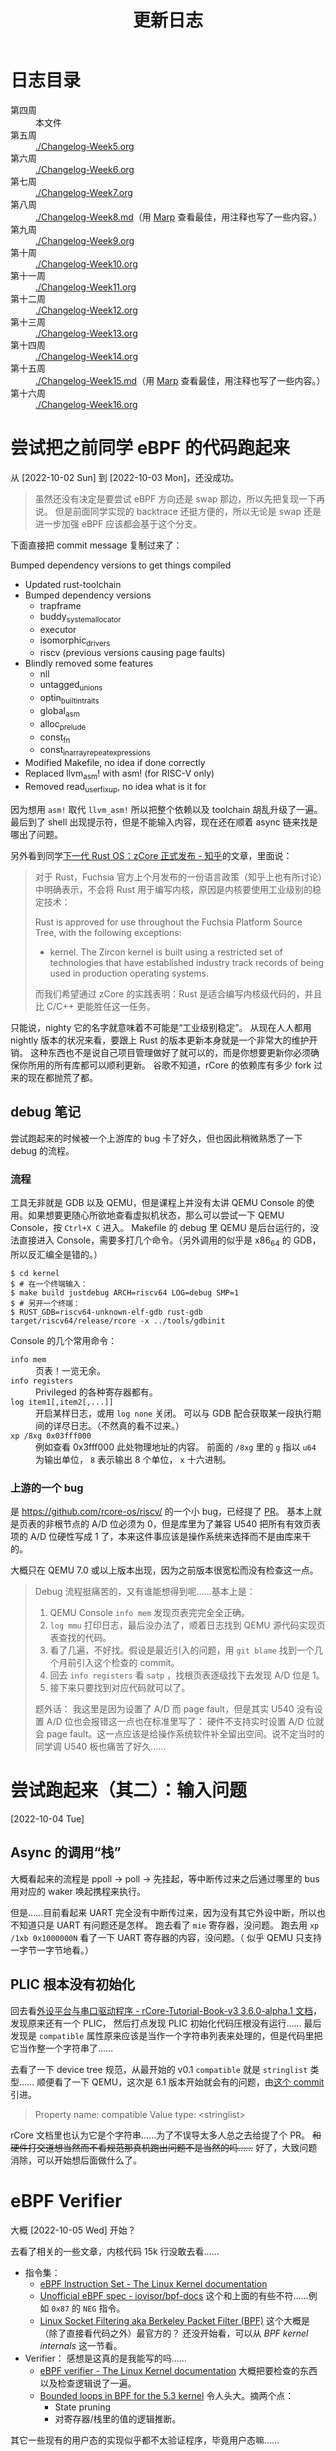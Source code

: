 #+title: 更新日志

* 日志目录

- 第四周 :: 本文件
- 第五周 :: [[./Changelog-Week5.org]]
- 第六周 :: [[./Changelog-Week6.org]]
- 第七周 :: [[./Changelog-Week7.org]]
- 第八周 :: [[./Changelog-Week8.md]]（用 [[https://marp.app/][Marp]] 查看最佳，用注释也写了一些内容。）
- 第九周 :: [[./Changelog-Week9.org]]
- 第十周 :: [[./Changelog-Week10.org]]
- 第十一周 :: [[./Changelog-Week11.org]]
- 第十二周 :: [[./Changelog-Week12.org]]
- 第十三周 :: [[./Changelog-Week13.org]]
- 第十四周 :: [[./Changelog-Week14.org]]
- 第十五周 :: [[./Changelog-Week15.md]]（用 [[https://marp.app/][Marp]] 查看最佳，用注释也写了一些内容。）
- 第十六周 :: [[./Changelog-Week16.org]]

* 尝试把之前同学 eBPF 的代码跑起来
从 [2022-10-02 Sun] 到 [2022-10-03 Mon]，还没成功。

#+begin_quote
虽然还没有决定是要尝试 eBPF 方向还是 swap 那边，所以先把复现一下再说。
但是前面同学实现的 backtrace 还挺方便的，所以无论是 swap 还是进一步加强 eBPF 应该都会基于这个分支。
#+end_quote

下面直接把 commit message 复制过来了：

    Bumped dependency versions to get things compiled

    * Updated rust-toolchain
    * Bumped dependency versions
      - trapframe
      - buddy_system_allocator
      - executor
      - isomorphic_drivers
      - riscv (previous versions causing page faults)
    * Blindly removed some features
      - nll
      - untagged_unions
      - optin_builtin_traits
      - global_asm
      - alloc_prelude
      - const_fn
      - const_in_array_repeat_expressions
    * Modified Makefile, no idea if done correctly
    * Replaced llvm_asm! with asm! (for RISC-V only)
    * Removed read_user_fixup, no idea what is it for

因为想用 ~asm!~ 取代 ~llvm_asm!~ 所以把整个依赖以及 toolchain 胡乱升级了一遍。
最后到了 shell 出现提示符，但是不能输入内容，现在还在顺着 async 链来找是哪出了问题。

另外看到同学[[https://zhuanlan.zhihu.com/p/137733625][下一代 Rust OS：zCore 正式发布 - 知乎]]的文章，里面说：

#+begin_quote
对于 Rust，Fuchsia 官方上个月发布的一份语言政策（知乎上也有所讨论）中明确表示，不会将 Rust 用于编写内核，原因是内核要使用工业级别的稳定技术：

    Rust is approved for use throughout the Fuchsia Platform Source Tree, with the following exceptions:
    * kernel. The Zircon kernel is built using a restricted set of technologies that have established industry track records of being used in production operating systems.

而我们希望通过 zCore 的实践表明：Rust 是适合编写内核级代码的，并且比 C/C++ 更能胜任这一任务。
#+end_quote

只能说，nighty 它的名字就意味着不可能是“工业级别稳定”。
从现在人人都用 nightly 版本的状况来看，要跟上 Rust 的版本更新本身就是一个非常大的维护开销。
这种东西也不是说自己项目管理做好了就可以的，而是你想要更新你必须确保你所用的所有库都可以顺利更新。
谷歌不知道，rCore 的依赖库有多少 fork 过来的现在都抛荒了都。

** debug 笔记

尝试跑起来的时候被一个上游库的 bug 卡了好久，但也因此稍微熟悉了一下 debug 的流程。

*** 流程

工具无非就是 GDB 以及 QEMU，但是课程上并没有太讲 QEMU Console 的使用。如果想要更随心所欲地查看虚拟机状态，那么可以尝试一下 QEMU Console，按 =Ctrl+X C= 进入。
Makefile 的 debug 里 QEMU 是后台运行的，没法直接进入 Console，需要多打几个命令。（另外调用的似乎是 x86_64 的 GDB，所以反汇编全是错的。）

#+begin_src console
  $ cd kernel
  $ # 在一个终端输入：
  $ make build justdebug ARCH=riscv64 LOG=debug SMP=1
  $ # 另开一个终端：
  $ RUST_GDB=riscv64-unknown-elf-gdb rust-gdb target/riscv64/release/rcore -x ../tools/gdbinit
#+end_src

Console 的几个常用命令：

- ~info mem~ :: 页表！一览无余。
- ~info registers~ :: Privileged 的各种寄存器都有。
- ~log item1[,item2[,...]]~ :: 开启某样日志，或用 ~log none~ 关闭。
  可以与 GDB 配合获取某一段执行期间的详尽日志。（不然真的看不过来。）
- ~xp /8xg 0x03fff000~ :: 例如查看 0x3fff000 此处物理地址的内容。
  前面的 =/8xg= 里的 =g= 指以 =u64= 为输出单位， =8= 表示输出 8 个单位， =x= 十六进制。

*** 上游的一个 bug

是 [[https://github.com/rcore-os/riscv/]] 的一个小 bug，已经提了 [[https://github.com/rcore-os/riscv/pull/8][PR]]。
基本上就是页表的非根节点的 A/D 位必须为 0，但是库里为了兼容 U540 把所有有效页表项的 A/D 位硬性写成 1 了，本来这件事应该是操作系统来选择而不是由库来干的。

大概只在 QEMU 7.0 或以上版本出现，因为之前版本很宽松而没有检查这一点。

#+begin_quote
Debug 流程挺痛苦的，又有谁能想得到呢……基本上是：
1. QEMU Console ~info mem~ 发现页表完完全全正确。
2. ~log mmu~ 打印日志，最后没办法了，顺着日志找到 QEMU 源代码实现页表查找的代码。
3. 看了几遍，不好找。假设是最近引入的问题，用 =git blame= 找到一个几个月前引入这个检查的 commit。
4. 回去 ~info registers~ 看 =satp= ，找根页表逐级找下去发现 A/D 位是 1。
5. 接下来只要找到对应代码就可以了。

题外话：
我这里是因为设置了 A/D 而 page fault，但是其实 U540 没有设置 A/D 位也会报错这一点也在标准里写了：
硬件不支持实时设置 A/D 位就会 page fault。这一点应该是给操作系统软件补全留出空间。说不定当时的同学调 U540 板也痛苦了好久……
#+end_quote

* 尝试跑起来（其二）：输入问题
[2022-10-04 Tue]

** Async 的调用“栈”

大概看起来的流程是 ppoll -> poll -> 先挂起，等中断传过来之后通过哪里的 bus 用对应的 waker 唤起携程来执行。

但是……目前看起来 UART 完全没有中断传过来，因为没有其它外设中断，所以也不知道只是 UART 有问题还是怎样。
跑去看了 =mie= 寄存器，没问题。
跑去用 ~xp /1xb 0x1000000N~ 看了一下 UART 寄存器的内容，没问题。（ 似乎 QEMU 只支持一字节一字节地看。）

** PLIC 根本没有初始化

回去看[[https://learningos.github.io/rCore-Tutorial-Book-v3/chapter9/2device-driver-1.html][外设平台与串口驱动程序 - rCore-Tutorial-Book-v3 3.6.0-alpha.1 文档]]，发现原来还有一个 PLIC，
然后打点发现 PLIC 初始化代码压根没有运行……
最后发现是 =compatible= 属性原来应该是当作一个字符串列表来处理的，但是代码里把它当作整一个字符串了……

去看了一下 device tree 规范，从最开始的 v0.1 =compatible= 就是 =stringlist= 类型……
顺便看了一下 QEMU，这次是 6.1 版本开始就会有的问题，由[[https://github.com/qemu/qemu/commit/60bb5407f02b9d7cf7078ff339cbae961b7e98cc][这个 commit]] 引进。

#+begin_quote
Property name: compatible
Value type: <stringlist>
#+end_quote

rCore 文档里也认为它是个字符串……为了不误导太多人总之去给提了个 PR。 +和硬件打交道想当然而不看规范那真机跑出问题不是当然的吗……+
好了，大致问题消除，可以开始想后面做什么了。

* eBPF Verifier
大概 [2022-10-05 Wed] 开始？

去看了相关的一些文章，内核代码 15k 行没敢去看……

- 指令集：
  - [[https://docs.kernel.org/bpf/instruction-set.html][eBPF Instruction Set - The Linux Kernel documentation]]
  - [[https://github.com/iovisor/bpf-docs/blob/master/eBPF.md][Unofficial eBPF spec - iovisor/bpf-docs]]
    这个和上面的有些不符……例如 =0x87= 的 =NEG= 指令。
  - [[https://www.kernel.org/doc/Documentation/networking/filter.txt][Linux Socket Filtering aka Berkeley Packet Filter (BPF)]]
    这个大概是（除了直接看代码之外）最官方的？
    还没开始看，可以从 /BPF kernel internals/ 这一节看。
- Verifier：
  感想是这真的是我能写的吗……
  - [[https://docs.kernel.org/bpf/verifier.html][eBPF verifier - The Linux Kernel documentation]]
    大概把要检查的东西以及检查逻辑说了一遍。
  - [[https://lwn.net/Articles/794934/][Bounded loops in BPF for the 5.3 kernel]]
    令人头大。摘两个点：
    - State pruning
    - 对寄存器/栈里的值的逻辑推断。

其它一些现有的用户态的实现似乎都不太验证程序，毕竟用户态嘛……

+要不咱们不验证了吧？+

** 进度

*** DONE 验证单个指令的正确性

- 简便起见，禁止使用旧的 BPF 的指令。
- 规范里说指令里未使用的域 *应* 置零，我们这里强制 *必须* 置零。
- 原子操作的数据长度是 32 位或 64 位。至于真正的支持那留给 JIT 了。
- 寄存器，R10 是只读的，其它十个可读可写。

*** DONE 简单的结构检查

- 不允许不可达的代码。但是 ~if 0~ 或者更复杂的逻辑上不可达的我们没法判断。
- 不允许越界的跳转，例如跳到代码块外，跳到指令中间（128 位的宽指令）或是跳到当前指令。
- 不允许 open-ended 的代码块，也就是一个代码块最后要不是跳转走，要不必须 BPF_EXIT 返回。

*** TODO 复杂的状态枚举检查

- [ ] 值的推断信息记录、更新、合并
  - [ ] 指针
  - [ ] 整型
- [X] 实现一个推断使用的 VM
- ...

**** 一些检查要点

- 值可以是这些类型：
  - 未初始化：完全不能使用，只能被覆盖。
  - 指针：不同允许进行的操作不同，要储存已知以及推断信息。
  - 整型：要储存推断信息，例如每一位的可能状态以及大小范围等等（要检查溢出）。

- 要检查 callee saved 寄存器是不是被还原了。
- 对操作/每一个调用函数都需要知道它们对参数类型需求并检查。
- 循环不允许深度太大。

**** 一些思路

- +思路一：放弃。+
- 思路二：
  - 和解释器对照着写，感觉上还是挺相像的，毕竟验证也需要知道每一步的具体语义以及副作用等等。做梦的话能用不同的 trait 实现来让解释器直接变成验证器就最好了。
  - 在之前分块的基础上，记录下每一个代码块需要访问/修改的值。这样大概可以在分支的时候做点分支合并的工作。
  - 另外可能还有一个省事的思路，就是在 JIT 的时候插检查指令，例如给循环记个数什么的。
  - 最后的思路就是把“太复杂”的程序全部拒掉（

*** TODO 测试、文档、开源

遥遥遥遥无期。

** 看的一些其它内容

- [[https://lwn.net/Articles/645169/][bpf: introduce bpf_tail_call() helper]]
  现在对 eBPF 可以做的东西还没有一个概念。
  看起来现在 Linux 是可以把不同的函数放在一个 ELF 的不同段里然后调用？
  但是这要怎么检查相互调用……（尾递归优化就先不要想了吧。）

- [[https://docs.kernel.org/bpf/btf.html][BPF Type Format (BTF) - The Linux Kernel documentation]]
  Debug 信息，例如 verifier 可以给出更详细的出错信息。

- 上面那个 [[https://lwn.net/Articles/794934/][Bounded loops in BPF for the 5.3 kernel]] 的评论里提到了一篇论文，
  但 ecree（应该是内核维护人员）认为内存开销大而且安全性有待商榷（但肯定比我们的安全），
  评论里还提了一点，可以由用户态给内核提供一些可验证的提示，例如：
  - 哪些是跟踪的时候可以当作常量的值，
  - 环结构在哪里，
  - 哪个块入度比较多而状态重复大，适于作为状态合并点？
  因为都是可以验证或是不会影响验证的正确性的，发现有不对的时候直接整个拒掉就好了。

  但我们还是摸 Linux 石头过河吧……

** eBPF 官方文档整理

来源 [[https://www.kernel.org/doc/Documentation/networking/filter.txt][Linux Socket Filtering aka Berkeley Packet Filter (BPF)]]

1. 建议 32 位机器直接用解释器，不然 64 位寄存器各种映射起来太麻烦了。
2. 目前支持的函数调用参数个数最多五个。
3. 好消息：只有 87 条指令；坏消息：似乎文档里暂时没说每条指令具体是什么。
4. 因为它说指令是尽量符合一般架构指令的（如 x86_64），所以我猜其中的 *某一些* 32 位指令会把上半清零（
   - mov 清
   - or 不清
   - 绝望
5. 哈哈哈没有详细 spec 的样子呢，去看解释器源码了。
6. 还有一种可能就是这些都是未定义行为，verifier 应该检查出来，但 interpretter 随你怎么样。

*** 阅读 Linux 解释器

可能还是直接看代码方便一点……总之位置是在 kernel/bpf/core.c 里的 =___bpf_prog_run= 函数。

**** Rust 实现：分支跳转表

+里面用了挺多宏的，用 Rust 的宏大概还能进一步简化。+ 别做梦了不能。
+但是不清楚 Rust 的 ~match~ 内部会不会优化成跳转表。+ 用 godbolt 看了一下是会优化的，那就放心用了。还剩下的就是各种常量导入。
之前同学的 ebpf2rv 没写许可证，所以还是到现有的开源项目那边复制常量过来了。

看源码会清晰一点，而且也有一些关于未定义行为的提示。

**** Rust 实现：宏

Rust 和 C 的宏……不能说一模一样，只能说毫无关系。
Linux 里这部分的宏不过百来行，我现在写 Rust 的 procedural macro 已经快五百行了……还要学好几个第三方库……
（因为 Rust 的普通宏目前为止是不能在 match 的分支上使用的，有的时候反而是字符串替换更灵活简单一些。）
（顺便手动实现了个疑似 ~#ifdef~ 的东西……）

**** Rust 实现：泛型

现在想做的解释器会有大概几个泛型类型：
- =Value= :: 应与 =u64= 直接兼容，但是也可以通过实现 =Add=, =Sub= 等 trait 换用其它可以跟踪值并进行安全检查的类型替代。
  - 这样应该 verifier 就可以直接用解释器来进行逻辑分析了，当然 =Value= trait 还是要重新实现一遍。
- =Vm<Value>= :: 储存寄存器以及栈对应的值的接口。

**** Rust 实现：许可证问题

基本是对照着 Linux 里的实现来的，原本觉得如果抄得太过火了可能有 GPL 问题，但最后代码基本毫无关系了 thanks to Rust。

**** 一些 Spec

发现有些地方理解出了问题，总之这里记录一下。

- 离谱其一：
  文档是这样的：
  #+begin_quote
  - the wide instruction encoding, which appends a second 64-bit immediate value (imm64) after the basic instruction for a total of 128 bits.

  ...

  Instructions with the BPF_IMM mode modifier use the wide instruction encoding for an extra imm64 value.
  #+end_quote
  代码是这样的：
  #+begin_src rust
  	DST = (u64) (u32) insn[0].imm | ((u64) (u32) insn[1].imm) << 32;
  #+end_src
  也许是我理解出问题了但怎么想不应该是 ~insn[1]~ 整个是个 imm64 吗？

- 其二： =BPF_NEG= 的确是取负的一元操作符，和 =src= 无关，但是文档：
  #+begin_quote
  BPF_NEG    0x80    dst = ~src
  #+end_quote
  +开始怀疑 docs.kernel.org 到底是不是官方的文档……+
  有人去改一个吗（

- 一些其它观察：
  - 解释器里用到了 =BPF_REG_AX= 这样一个不属于 eBPF 应用程序的寄存器，说是 JIT 里用这个是为了 blinding，但解释器只是作为中间寄存器而已。

  - ALU 里的单元操作符（？）永远是 =BPF_K= （即置零）。

* 待续……

想了想还是按周数分不同的记录吧。这边的长度也开始回顾起来有点累了。
